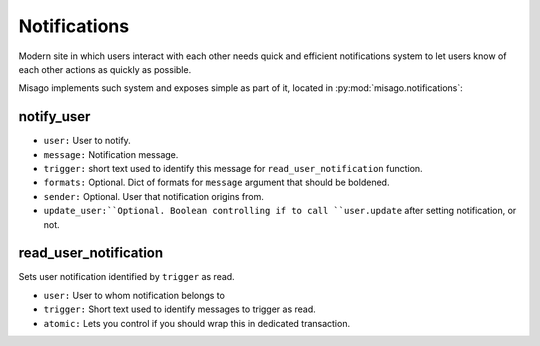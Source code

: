 =============
Notifications
=============


Modern site in which users interact with each other needs quick and efficient notifications system to let users know of each other actions as quickly as possible.

Misago implements such system and exposes simple as part of it, located in :py:mod:`misago.notifications`:


notify_user
-----------

.. function:: notify_user(user, message, url, trigger, formats=None, sender=None, update_user=True)

* ``user:`` User to notify.
* ``message:`` Notification message.
* ``trigger:`` short text used to identify this message for ``read_user_notification`` function.
* ``formats:`` Optional. Dict of formats for ``message`` argument that should be boldened.
* ``sender:`` Optional. User that notification origins from.
* ``update_user:``Optional. Boolean controlling if to call ``user.update`` after setting notification, or not.


read_user_notification
----------------------

.. function:: read_user_notification(user, trigger, atomic=True)

Sets user notification identified by ``trigger`` as read.

* ``user:`` User to whom notification belongs to
* ``trigger:`` Short text used to identify messages to trigger as read.
* ``atomic:`` Lets you control if you should wrap this in dedicated transaction.
